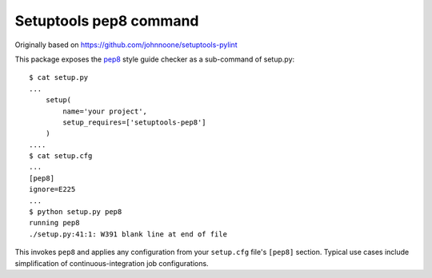 Setuptools pep8 command
=======================

.. image:: https://travis-ci.org/CraigJPerry/setuptools-pep8.png?branch=master
   :target: https://travis-ci.org/CraigJPerry/setuptools-pep8
.. image:: https://pypip.in/d/setuptools-pep8/badge.png
   :target: https://pypi.python.org/pypi/setuptools-pep8

Originally based on https://github.com/johnnoone/setuptools-pylint

This package exposes the `pep8`_ style guide checker as a
sub-command of setup.py::

    $ cat setup.py
    ...
        setup(
            name='your project',
            setup_requires=['setuptools-pep8']
        )
    ....
    $ cat setup.cfg
    ...
    [pep8]
    ignore=E225
    ...
    $ python setup.py pep8
    running pep8
    ./setup.py:41:1: W391 blank line at end of file

This invokes ``pep8`` and applies any configuration from your
``setup.cfg`` file's ``[pep8]`` section. Typical use cases
include simplification of continuous-integration job configurations.

.. _`pep8` : http://pypi.python.org/pypi/pep8

